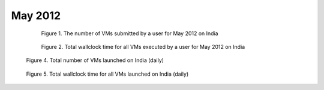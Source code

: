 May 2012
~~~~~~~~~~~~~

  .. figure:: /data/2012-05/india/bar.count.png
     :scale: 80 %

     Figure 1. The number of VMs submitted by a user for May 2012 on India

  .. figure:: /data/2012-05/india/bar.sum.png
     :scale: 80 %

     Figure 2. Total wallclock time for all VMs executed by a user for May 2012 on India

.. raw:: html

   <div style="margin-top:10px;">
   <iframe width="660" height="500" src="data/2012-05/india/FGGoogleMotionChart.html" frameborder="0"></iframe>
   </div>
   
   Figure 3. Number of VMs submitted per user for May 2012 on India

.. figure:: /data/2012-05/india/count/linechart.png
     :scale: 80 %

     Figure 4. Total number of VMs launched on India (daily)

.. figure:: /data/2012-05/india/runtime/linechart.png
     :scale: 80 %

     Figure 5. Total wallclock time for all VMs launched on India (daily)
